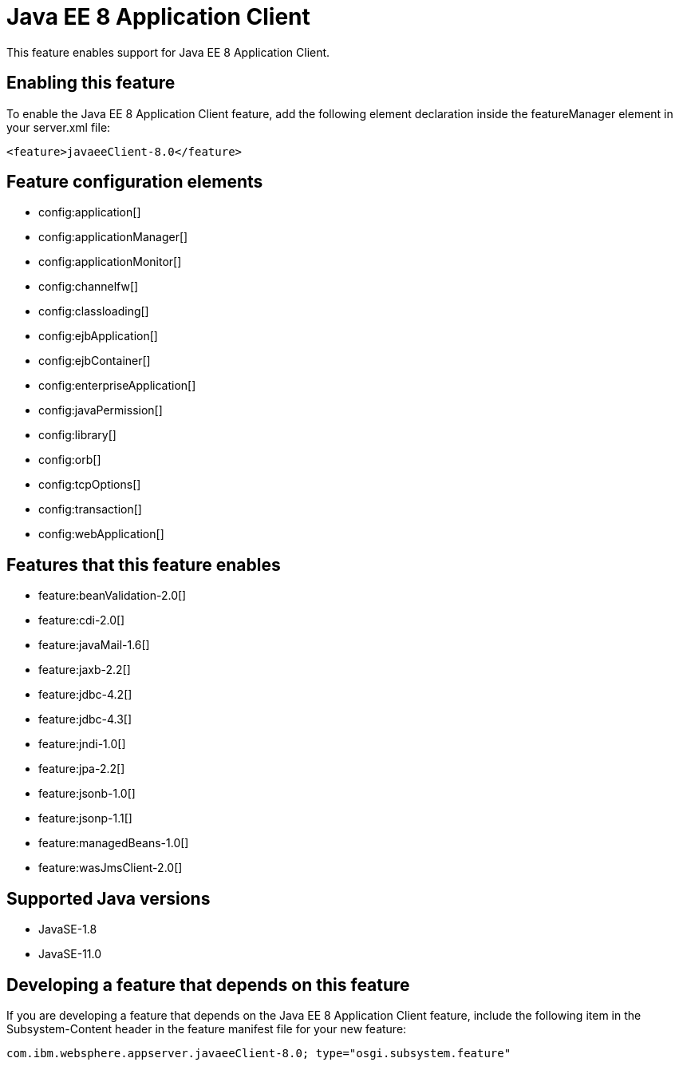 = Java EE 8 Application Client
:linkcss: 
:page-layout: feature
:nofooter: 

// tag::description[]
This feature enables support for Java EE 8 Application Client.

// end::description[]
// tag::enable[]
== Enabling this feature
To enable the Java EE 8 Application Client feature, add the following element declaration inside the featureManager element in your server.xml file:


----
<feature>javaeeClient-8.0</feature>
----
// end::enable[]
// tag::config[]

== Feature configuration elements
* config:application[]
* config:applicationManager[]
* config:applicationMonitor[]
* config:channelfw[]
* config:classloading[]
* config:ejbApplication[]
* config:ejbContainer[]
* config:enterpriseApplication[]
* config:javaPermission[]
* config:library[]
* config:orb[]
* config:tcpOptions[]
* config:transaction[]
* config:webApplication[]
// end::config[]
// tag::apis[]
// end::apis[]
// tag::requirements[]

== Features that this feature enables
* feature:beanValidation-2.0[]
* feature:cdi-2.0[]
* feature:javaMail-1.6[]
* feature:jaxb-2.2[]
* feature:jdbc-4.2[]
* feature:jdbc-4.3[]
* feature:jndi-1.0[]
* feature:jpa-2.2[]
* feature:jsonb-1.0[]
* feature:jsonp-1.1[]
* feature:managedBeans-1.0[]
* feature:wasJmsClient-2.0[]
// end::requirements[]
// tag::java-versions[]

== Supported Java versions

* JavaSE-1.8
* JavaSE-11.0
// end::java-versions[]
// tag::dependencies[]
// end::dependencies[]
// tag::feature-require[]

== Developing a feature that depends on this feature
If you are developing a feature that depends on the Java EE 8 Application Client feature, include the following item in the Subsystem-Content header in the feature manifest file for your new feature:


[source,]
----
com.ibm.websphere.appserver.javaeeClient-8.0; type="osgi.subsystem.feature"
----
// end::feature-require[]
// tag::spi[]
// end::spi[]
